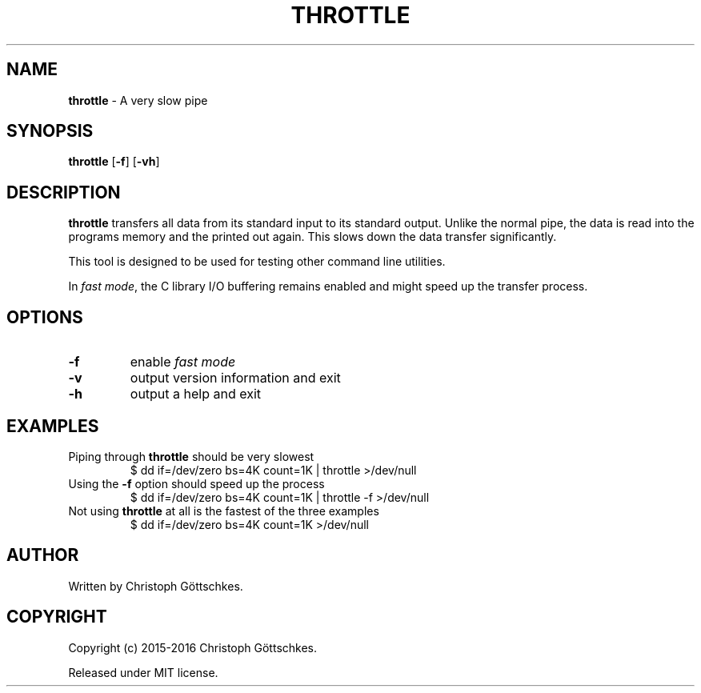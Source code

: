.\" SPDX-License-Identifier: MIT
.\"
.\" MIT License
.\"
.\" Copyright (c) 2015-2016 Christoph Göttschkes
.\"
.\" Permission is hereby granted, free of charge, to any person obtaining a
.\" copy of this software and associated documentation files (the "Software"),
.\" to deal in the Software without restriction, including without limitation
.\" the rights to use, copy, modify, merge, publish, distribute, sublicense,
.\" and/or sell copies of the Software, and to permit persons to whom the
.\" Software is furnished to do so, subject to the following conditions:
.\"
.\" The above copyright notice and this permission notice shall be included
.\" in all copies or substantial portions of the Software.
.\"
.\" THE SOFTWARE IS PROVIDED "AS IS", WITHOUT WARRANTY OF ANY KIND, EXPRESS
.\" OR IMPLIED, INCLUDING BUT NOT LIMITED TO THE WARRANTIES OF
.\" MERCHANTABILITY, FITNESS FOR A PARTICULAR PURPOSE AND NONINFRINGEMENT. IN
.\" NO EVENT SHALL THE AUTHORS OR COPYRIGHT HOLDERS BE LIABLE FOR ANY CLAIM,
.\" DAMAGES OR OTHER LIABILITY, WHETHER IN AN ACTION OF CONTRACT, TORT OR
.\" OTHERWISE, ARISING FROM, OUT OF OR IN CONNECTION WITH THE SOFTWARE OR THE
.\" USE OR OTHER DEALINGS IN THE SOFTWARE.
.TH THROTTLE 1 "2015-03-28" "throttle VERSION" "Commands"

.SH NAME

.BR throttle " \- A very slow pipe"

.SH SYNOPSIS

.B throttle
[\fB\-f\fR]
[\fB\-vh\fR]

.SH DESCRIPTION

.B throttle
transfers all data from its standard input to its standard output.
Unlike the normal pipe, the data is read into the programs memory and the
printed out again.
This slows down the data transfer significantly.

This tool is designed to be used for testing other command line utilities.

In \fIfast mode\fR, the C library I/O buffering remains enabled and might speed up the
transfer process.

.SH OPTIONS

.TP
.BR \-f
enable \fIfast mode\fR
.TP
.BR \-v
output version information and exit
.TP
.BR \-h
output a help and exit

.SH EXAMPLES

.TP
Piping through \fBthrottle\fR should be very slowest
$ dd if=/dev/zero bs=4K count=1K | throttle >/dev/null

.TP
Using the \fB\-f\fR option should speed up the process
$ dd if=/dev/zero bs=4K count=1K | throttle -f >/dev/null

.TP
Not using \fBthrottle\fR at all is the fastest of the three examples
$ dd if=/dev/zero bs=4K count=1K >/dev/null

.SH AUTHOR

Written by Christoph Göttschkes.

.SH COPYRIGHT

Copyright (c) 2015-2016 Christoph Göttschkes.

Released under MIT license.
